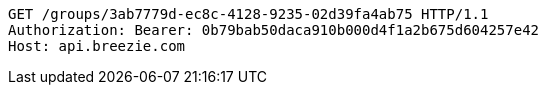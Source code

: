 [source,http,options="nowrap"]
----
GET /groups/3ab7779d-ec8c-4128-9235-02d39fa4ab75 HTTP/1.1
Authorization: Bearer: 0b79bab50daca910b000d4f1a2b675d604257e42
Host: api.breezie.com

----